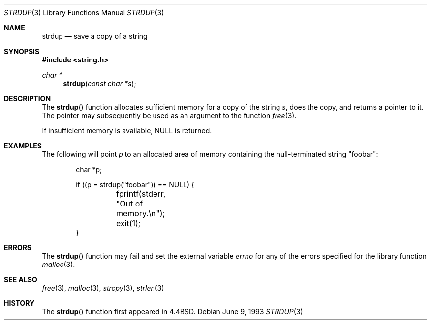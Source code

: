 .\" $OpenBSD: src/lib/libc/string/strdup.3,v 1.10 2000/04/21 15:32:15 aaron Exp $
.\"
.\" Copyright (c) 1990, 1991, 1993
.\"	The Regents of the University of California.  All rights reserved.
.\"
.\" Redistribution and use in source and binary forms, with or without
.\" modification, are permitted provided that the following conditions
.\" are met:
.\" 1. Redistributions of source code must retain the above copyright
.\"    notice, this list of conditions and the following disclaimer.
.\" 2. Redistributions in binary form must reproduce the above copyright
.\"    notice, this list of conditions and the following disclaimer in the
.\"    documentation and/or other materials provided with the distribution.
.\" 3. All advertising materials mentioning features or use of this software
.\"    must display the following acknowledgement:
.\"	This product includes software developed by the University of
.\"	California, Berkeley and its contributors.
.\" 4. Neither the name of the University nor the names of its contributors
.\"    may be used to endorse or promote products derived from this software
.\"    without specific prior written permission.
.\"
.\" THIS SOFTWARE IS PROVIDED BY THE REGENTS AND CONTRIBUTORS ``AS IS'' AND
.\" ANY EXPRESS OR IMPLIED WARRANTIES, INCLUDING, BUT NOT LIMITED TO, THE
.\" IMPLIED WARRANTIES OF MERCHANTABILITY AND FITNESS FOR A PARTICULAR PURPOSE
.\" ARE DISCLAIMED.  IN NO EVENT SHALL THE REGENTS OR CONTRIBUTORS BE LIABLE
.\" FOR ANY DIRECT, INDIRECT, INCIDENTAL, SPECIAL, EXEMPLARY, OR CONSEQUENTIAL
.\" DAMAGES (INCLUDING, BUT NOT LIMITED TO, PROCUREMENT OF SUBSTITUTE GOODS
.\" OR SERVICES; LOSS OF USE, DATA, OR PROFITS; OR BUSINESS INTERRUPTION)
.\" HOWEVER CAUSED AND ON ANY THEORY OF LIABILITY, WHETHER IN CONTRACT, STRICT
.\" LIABILITY, OR TORT (INCLUDING NEGLIGENCE OR OTHERWISE) ARISING IN ANY WAY
.\" OUT OF THE USE OF THIS SOFTWARE, EVEN IF ADVISED OF THE POSSIBILITY OF
.\" SUCH DAMAGE.
.\"
.\"     @(#)strdup.3	8.1 (Berkeley) 6/9/93
.\"
.Dd June 9, 1993
.Dt STRDUP 3
.Os
.Sh NAME
.Nm strdup
.Nd save a copy of a string
.Sh SYNOPSIS
.Fd #include <string.h>
.Ft char *
.Fn strdup "const char *s"
.Sh DESCRIPTION
The
.Fn strdup
function allocates sufficient memory for a copy of the string
.Fa s ,
does the copy, and returns a pointer to it.
The pointer may subsequently be used as an argument to the function
.Xr free 3 .
.Pp
If insufficient memory is available,
.Dv NULL
is returned.
.Sh EXAMPLES
The following will point
.Va p
to an allocated area of memory containing the null-terminated string
.Qq foobar :
.Bd -literal -offset indent
char *p;

if ((p = strdup("foobar")) == NULL) {
	fprintf(stderr, "Out of memory.\en");
	exit(1);
}
.Ed
.Sh ERRORS
The
.Fn strdup
function may fail and set the external variable
.Va errno
for any of the errors specified for the library function
.Xr malloc 3 .
.Sh SEE ALSO
.Xr free 3 ,
.Xr malloc 3 ,
.Xr strcpy 3 ,
.Xr strlen 3
.Sh HISTORY
The
.Fn strdup
function first appeared in
.Bx 4.4 .
